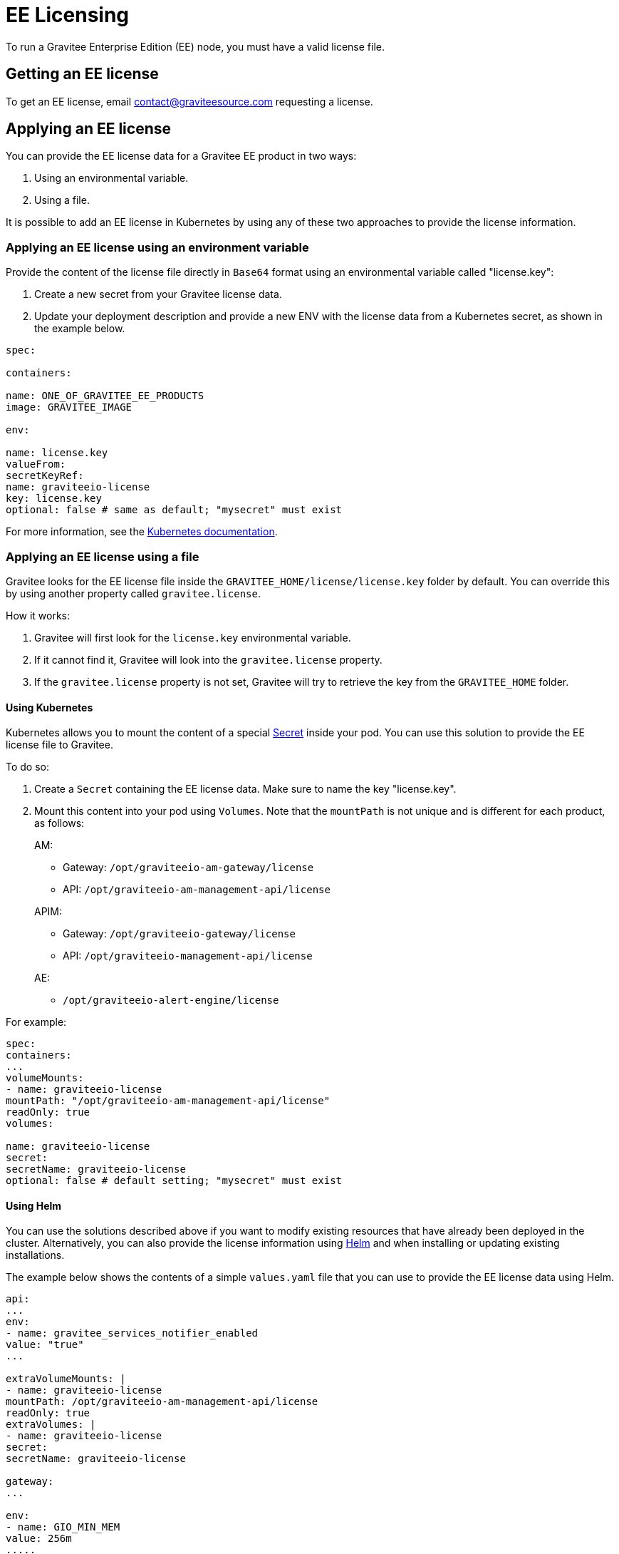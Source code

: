 = EE Licensing
:page-sidebar: ee_sidebar
:page-permalink: ee/ee_licensing.html
:page-folder: ee
:page-description: Gravitee Enterprise Edition - Installation - License
:page-keywords: Gravitee, API Platform, Enterprise Edition, documentation, manual, guide, reference, api

To run a Gravitee Enterprise Edition (EE) node, you must have a valid license file.

[[ask-license]]
== Getting an EE license

To get an EE license, email contact@graviteesource.com requesting a license.

== Applying an EE license

You can provide the EE license data for a Gravitee EE product in two ways:

1. Using an environmental variable.
2. Using a file.

It is possible to add an EE license in Kubernetes by using any of these two approaches to provide the license information.

=== Applying an EE license using an environment variable

Provide the content of the license file directly in `Base64` format using an environmental variable called "license.key":

1. Create a new secret from your Gravitee license data.
2. Update your deployment description and provide a new ENV with the license data from a Kubernetes secret, as shown in the example below.

....
spec:

containers:

name: ONE_OF_GRAVITEE_EE_PRODUCTS
image: GRAVITEE_IMAGE

env:

name: license.key
valueFrom:
secretKeyRef:
name: graviteeio-license
key: license.key
optional: false # same as default; "mysecret" must exist
....

For more information, see the link:https://kubernetes.io/docs/tasks/inject-data-application/define-environment-variable-container[Kubernetes documentation^].

=== Applying an EE license using a file

Gravitee looks for the EE license file inside the `GRAVITEE_HOME/license/license.key` folder by default. You can override this by using another property called `gravitee.license`.

How it works:

1. Gravitee will first look for the `license.key` environmental variable.
2. If it cannot find it, Gravitee will look into the `gravitee.license` property.
3. If the `gravitee.license` property is not set, Gravitee will try to retrieve the key from the `GRAVITEE_HOME` folder.

==== Using Kubernetes

Kubernetes allows you to mount the content of a special link:https://kubernetes.io/docs/concepts/configuration/secret/[Secret^] inside your pod. You can use this solution to provide the EE license file to Gravitee.

To do so:

1. Create a `Secret` containing the EE license data. Make sure to name the key "license.key".
2. Mount this content into your pod using `Volumes`. Note that the `mountPath` is not unique and is different for each product, as follows:
+
--
AM:

* Gateway: `/opt/graviteeio-am-gateway/license`
* API: `/opt/graviteeio-am-management-api/license`

APIM:

* Gateway: `/opt/graviteeio-gateway/license`
* API: `/opt/graviteeio-management-api/license`

AE:

* `/opt/graviteeio-alert-engine/license`
--

For example:

....
spec:
containers:
...
volumeMounts:
- name: graviteeio-license
mountPath: "/opt/graviteeio-am-management-api/license"
readOnly: true
volumes:

name: graviteeio-license
secret:
secretName: graviteeio-license
optional: false # default setting; "mysecret" must exist
....

==== Using Helm

You can use the solutions described above if you want to modify existing resources that have already been deployed in the cluster. Alternatively, you can also provide the license information using link:https://helm.sh[Helm^] and when installing or updating existing installations.

The example below shows the contents of a simple `values.yaml` file that you can use to provide the EE license data using Helm.

....

api:
...
env:
- name: gravitee_services_notifier_enabled
value: "true"
...

extraVolumeMounts: |
- name: graviteeio-license
mountPath: /opt/graviteeio-am-management-api/license
readOnly: true
extraVolumes: |
- name: graviteeio-license
secret:
secretName: graviteeio-license

gateway:
...

env:
- name: GIO_MIN_MEM
value: 256m
.....
extraVolumeMounts: |
- name: graviteeio-license
mountPath: /opt/graviteeio-am-gateway/license
readOnly: true
extraVolumes: |
- name: graviteeio-license
secret:
secretName: graviteeio-license

....


== My license is ending

Thirty days before the end of the license, a daily `WARN` log is printed in the log file of the node to inform you that the license is ending.

To keep the nodes running, you must provide an updated license file. This file will be reloaded silently by the node.

== License support

When running an enterprise node, a license file must be supplied to bootstrap the node.

When running the node within Docker, the license file must be passed with a volume as follows:

[source,shell]
....
$ docker run  \
        -v license.key:/opt/graviteeio-gateway/license \
        --name api-gateway  \
        --detach  \
        graviteeio/apim-gateway:{{ site.products.apim.ee.version }}-ee
....
